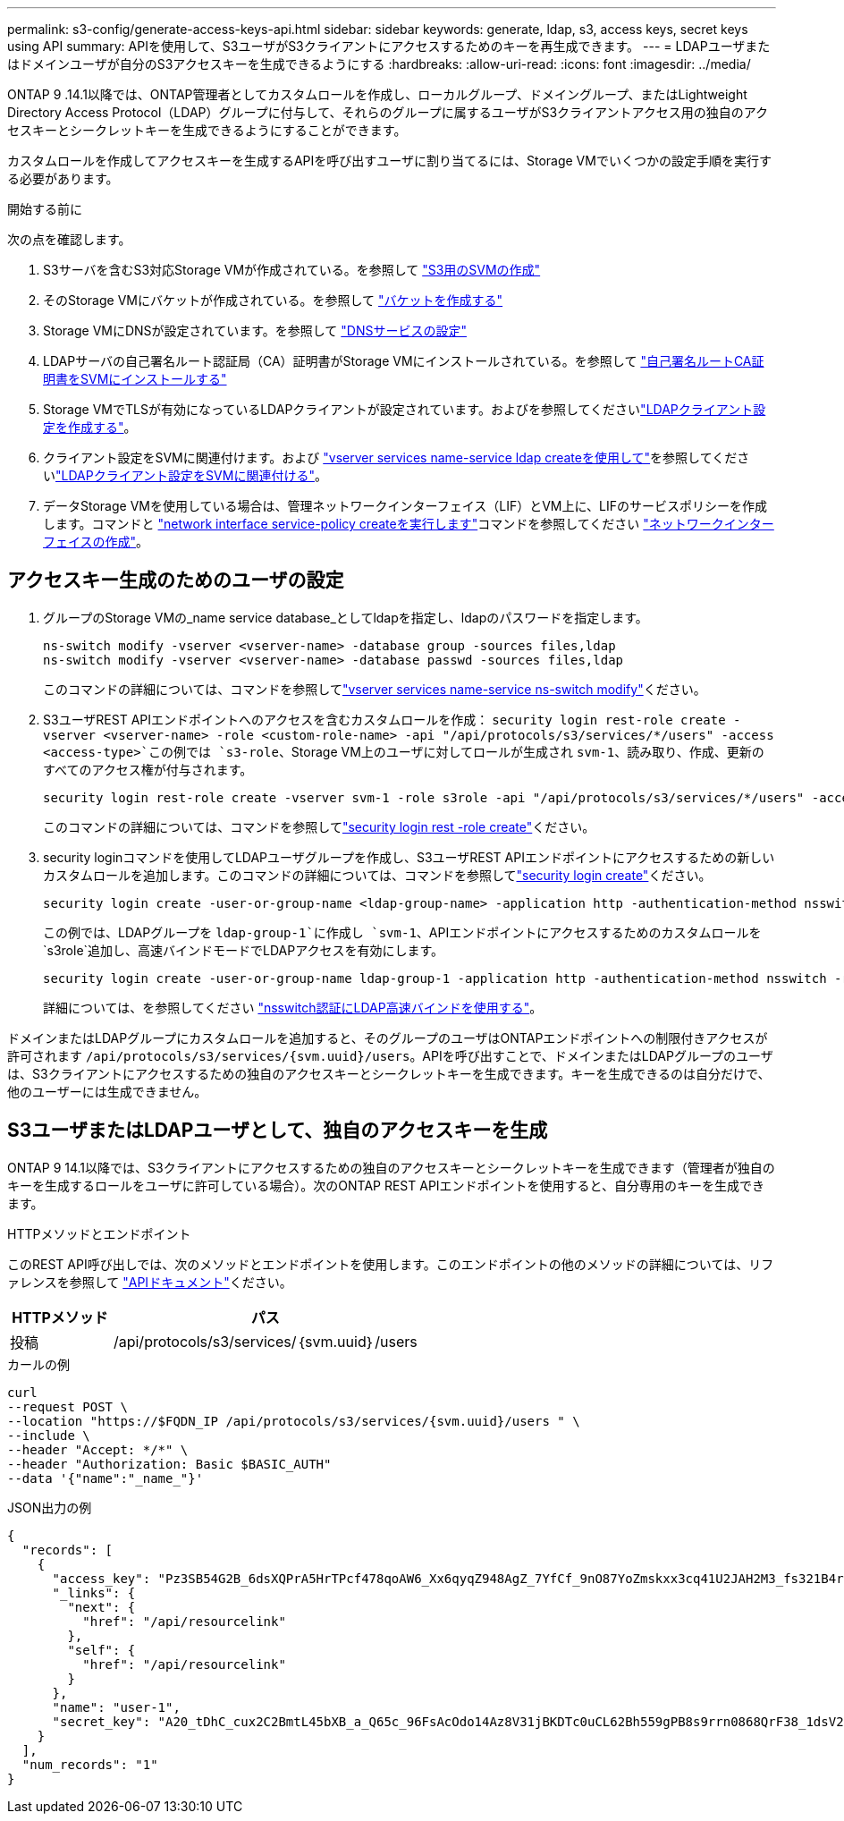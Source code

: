---
permalink: s3-config/generate-access-keys-api.html 
sidebar: sidebar 
keywords: generate, ldap, s3, access keys, secret keys using API 
summary: APIを使用して、S3ユーザがS3クライアントにアクセスするためのキーを再生成できます。 
---
= LDAPユーザまたはドメインユーザが自分のS3アクセスキーを生成できるようにする
:hardbreaks:
:allow-uri-read: 
:icons: font
:imagesdir: ../media/


[role="lead"]
ONTAP 9 .14.1以降では、ONTAP管理者としてカスタムロールを作成し、ローカルグループ、ドメイングループ、またはLightweight Directory Access Protocol（LDAP）グループに付与して、それらのグループに属するユーザがS3クライアントアクセス用の独自のアクセスキーとシークレットキーを生成できるようにすることができます。

カスタムロールを作成してアクセスキーを生成するAPIを呼び出すユーザに割り当てるには、Storage VMでいくつかの設定手順を実行する必要があります。

.開始する前に
次の点を確認します。

. S3サーバを含むS3対応Storage VMが作成されている。を参照して link:../s3-config/create-svm-s3-task.html["S3用のSVMの作成"]
. そのStorage VMにバケットが作成されている。を参照して link:../s3-config/create-bucket-task.html["バケットを作成する"]
. Storage VMにDNSが設定されています。を参照して link:../networking/configure_dns_services_manual.html["DNSサービスの設定"]
. LDAPサーバの自己署名ルート認証局（CA）証明書がStorage VMにインストールされている。を参照して link:../nfs-config/install-self-signed-root-ca-certificate-svm-task.html["自己署名ルートCA証明書をSVMにインストールする"]
. Storage VMでTLSが有効になっているLDAPクライアントが設定されています。およびを参照してくださいlink:../nfs-config/create-ldap-client-config-task.html["LDAPクライアント設定を作成する"]。
. クライアント設定をSVMに関連付けます。および https://docs.netapp.com/us-en/ontap-cli//vserver-services-name-service-ldap-create.html["vserver services name-service ldap createを使用して"]を参照してくださいlink:../nfs-config/enable-ldap-svms-task.html["LDAPクライアント設定をSVMに関連付ける"]。
. データStorage VMを使用している場合は、管理ネットワークインターフェイス（LIF）とVM上に、LIFのサービスポリシーを作成します。コマンドと https://docs.netapp.com/us-en/ontap-cli//network-interface-service-policy-create.html["network interface service-policy createを実行します"]コマンドを参照してください https://docs.netapp.com/us-en/ontap-cli/network-interface-create.html["ネットワークインターフェイスの作成"]。




== アクセスキー生成のためのユーザの設定

. グループのStorage VMの_name service database_としてldapを指定し、ldapのパスワードを指定します。
+
[listing]
----
ns-switch modify -vserver <vserver-name> -database group -sources files,ldap
ns-switch modify -vserver <vserver-name> -database passwd -sources files,ldap
----
+
このコマンドの詳細については、コマンドを参照してlink:https://docs.netapp.com/us-en/ontap-cli/vserver-services-name-service-ns-switch-modify.html["vserver services name-service ns-switch modify"]ください。

. S3ユーザREST APIエンドポイントへのアクセスを含むカスタムロールを作成：
`security login rest-role create -vserver <vserver-name> -role <custom-role-name> -api "/api/protocols/s3/services/*/users" -access <access-type>`この例では `s3-role`、Storage VM上のユーザに対してロールが生成され `svm-1`、読み取り、作成、更新のすべてのアクセス権が付与されます。
+
[listing]
----
security login rest-role create -vserver svm-1 -role s3role -api "/api/protocols/s3/services/*/users" -access all
----
+
このコマンドの詳細については、コマンドを参照してlink:https://docs.netapp.com/us-en/ontap-cli/security-login-rest-role-create.html["security login rest -role create"]ください。

. security loginコマンドを使用してLDAPユーザグループを作成し、S3ユーザREST APIエンドポイントにアクセスするための新しいカスタムロールを追加します。このコマンドの詳細については、コマンドを参照してlink:https://docs.netapp.com/us-en/ontap-cli//security-login-create.html["security login create"]ください。
+
[listing]
----
security login create -user-or-group-name <ldap-group-name> -application http -authentication-method nsswitch -role <custom-role-name> -is-ns-switch-group yes
----
+
この例では、LDAPグループを `ldap-group-1`に作成し `svm-1`、APIエンドポイントにアクセスするためのカスタムロールを `s3role`追加し、高速バインドモードでLDAPアクセスを有効にします。

+
[listing]
----
security login create -user-or-group-name ldap-group-1 -application http -authentication-method nsswitch -role s3role -is-ns-switch-group yes -second-authentication-method none -vserver svm-1 -is-ldap-fastbind yes
----
+
詳細については、を参照してください link:../nfs-admin/ldap-fast-bind-nsswitch-authentication-task.html["nsswitch認証にLDAP高速バインドを使用する"]。



ドメインまたはLDAPグループにカスタムロールを追加すると、そのグループのユーザはONTAPエンドポイントへの制限付きアクセスが許可されます `/api/protocols/s3/services/{svm.uuid}/users`。APIを呼び出すことで、ドメインまたはLDAPグループのユーザは、S3クライアントにアクセスするための独自のアクセスキーとシークレットキーを生成できます。キーを生成できるのは自分だけで、他のユーザーには生成できません。



== S3ユーザまたはLDAPユーザとして、独自のアクセスキーを生成

ONTAP 9 14.1以降では、S3クライアントにアクセスするための独自のアクセスキーとシークレットキーを生成できます（管理者が独自のキーを生成するロールをユーザに許可している場合）。次のONTAP REST APIエンドポイントを使用すると、自分専用のキーを生成できます。

.HTTPメソッドとエンドポイント
このREST API呼び出しでは、次のメソッドとエンドポイントを使用します。このエンドポイントの他のメソッドの詳細については、リファレンスを参照して https://docs.netapp.com/us-en/ontap-automation/reference/api_reference.html#access-a-copy-of-the-ontap-rest-api-reference-documentation["APIドキュメント"]ください。

[cols="25,75"]
|===
| HTTPメソッド | パス 


| 投稿 | /api/protocols/s3/services/｛svm.uuid｝/users 
|===
.カールの例
[source, curl]
----
curl
--request POST \
--location "https://$FQDN_IP /api/protocols/s3/services/{svm.uuid}/users " \
--include \
--header "Accept: */*" \
--header "Authorization: Basic $BASIC_AUTH"
--data '{"name":"_name_"}'
----
.JSON出力の例
[listing]
----
{
  "records": [
    {
      "access_key": "Pz3SB54G2B_6dsXQPrA5HrTPcf478qoAW6_Xx6qyqZ948AgZ_7YfCf_9nO87YoZmskxx3cq41U2JAH2M3_fs321B4rkzS3a_oC5_8u7D8j_45N8OsBCBPWGD_1d_ccfq",
      "_links": {
        "next": {
          "href": "/api/resourcelink"
        },
        "self": {
          "href": "/api/resourcelink"
        }
      },
      "name": "user-1",
      "secret_key": "A20_tDhC_cux2C2BmtL45bXB_a_Q65c_96FsAcOdo14Az8V31jBKDTc0uCL62Bh559gPB8s9rrn0868QrF38_1dsV2u1_9H2tSf3qQ5xp9NT259C6z_GiZQ883Qn63X1"
    }
  ],
  "num_records": "1"
}

----